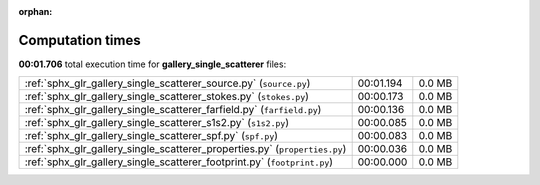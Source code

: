 
:orphan:

.. _sphx_glr_gallery_single_scatterer_sg_execution_times:


Computation times
=================
**00:01.706** total execution time for **gallery_single_scatterer** files:

+----------------------------------------------------------------------------+-----------+--------+
| :ref:`sphx_glr_gallery_single_scatterer_source.py` (``source.py``)         | 00:01.194 | 0.0 MB |
+----------------------------------------------------------------------------+-----------+--------+
| :ref:`sphx_glr_gallery_single_scatterer_stokes.py` (``stokes.py``)         | 00:00.173 | 0.0 MB |
+----------------------------------------------------------------------------+-----------+--------+
| :ref:`sphx_glr_gallery_single_scatterer_farfield.py` (``farfield.py``)     | 00:00.136 | 0.0 MB |
+----------------------------------------------------------------------------+-----------+--------+
| :ref:`sphx_glr_gallery_single_scatterer_s1s2.py` (``s1s2.py``)             | 00:00.085 | 0.0 MB |
+----------------------------------------------------------------------------+-----------+--------+
| :ref:`sphx_glr_gallery_single_scatterer_spf.py` (``spf.py``)               | 00:00.083 | 0.0 MB |
+----------------------------------------------------------------------------+-----------+--------+
| :ref:`sphx_glr_gallery_single_scatterer_properties.py` (``properties.py``) | 00:00.036 | 0.0 MB |
+----------------------------------------------------------------------------+-----------+--------+
| :ref:`sphx_glr_gallery_single_scatterer_footprint.py` (``footprint.py``)   | 00:00.000 | 0.0 MB |
+----------------------------------------------------------------------------+-----------+--------+
